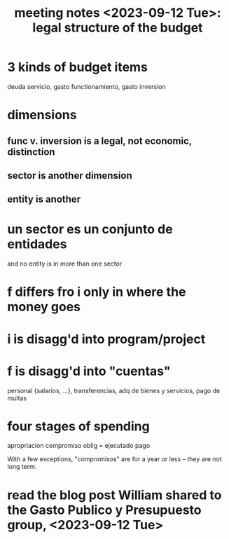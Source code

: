 :PROPERTIES:
:ID:       783189af-5163-4167-aa36-5f40e872a5ac
:END:
#+title: meeting notes <2023-09-12 Tue>: legal structure of the budget
* 3 kinds of budget items
  deuda servicio, gasto functionamiento, gasto inversion
* dimensions
** func v. inversion is a legal, not economic, distinction
** sector is another dimension
** entity is another
* un sector es un conjunto de entidades
  and no entity is in more than one sector
* f differs fro i only in where the money goes
* i is disagg'd into program/project
* f is disagg'd into "cuentas"
  personal {salarios, ...}, transferencias,
  adq de bienes y servicios,
  pago de multas
* four stages of spending
  apropriacion
  compromiso
  oblig = ejecutado
  pago

  With a few exceptions, "compromisos" are for a year or less -- they are not long term.
* read the blog post William shared to the Gasto Publico y Presupuesto group, <2023-09-12 Tue>
